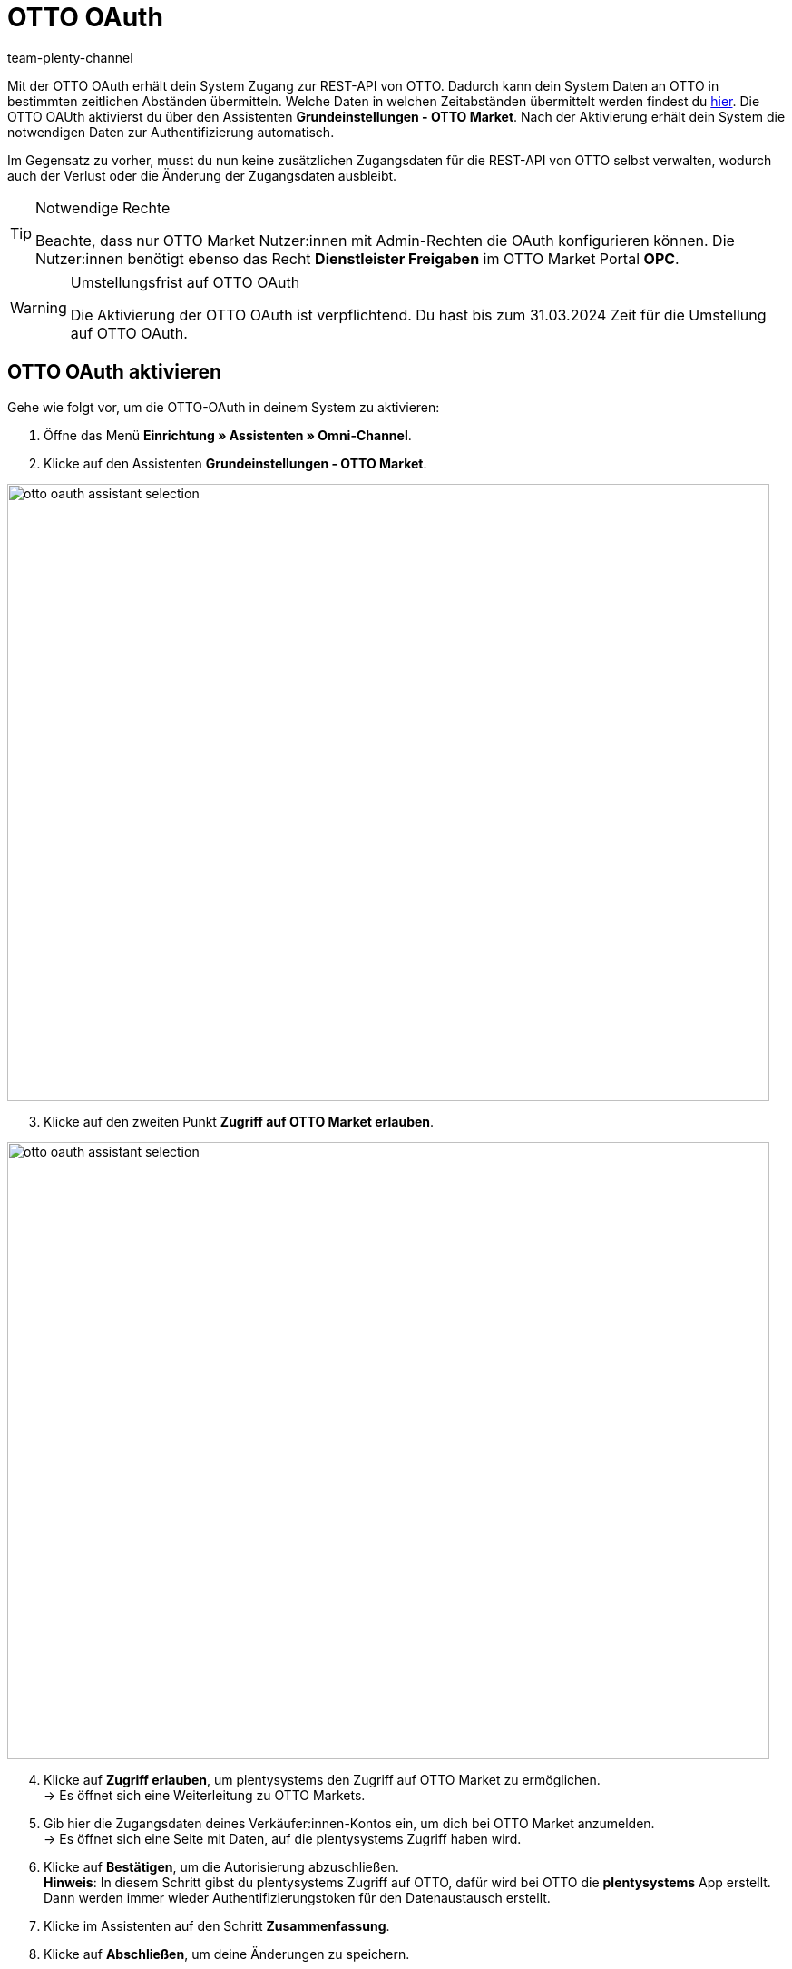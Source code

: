= OTTO OAuth
:keywords: OTTO Market, OTTO OAuth, OTTO
:description: Auf dieser Seite erfährst du, wie du die OTTO OAuth aktivierst.
:author: team-plenty-channel

Mit der OTTO OAuth erhält dein System Zugang zur REST-API von OTTO. Dadurch kann dein System Daten an OTTO in bestimmten zeitlichen Abständen übermitteln. Welche Daten in welchen Zeitabständen übermittelt werden findest du xref:otto-market.adoc#100[hier]. Die OTTO OAUth aktivierst du über den Assistenten *Grundeinstellungen - OTTO Market*. Nach der Aktivierung erhält dein System die notwendigen Daten zur Authentifizierung automatisch. +

Im Gegensatz zu vorher, musst du nun keine zusätzlichen Zugangsdaten für die REST-API von OTTO selbst verwalten, wodurch auch der Verlust oder die Änderung der Zugangsdaten ausbleibt.

[.instruction]
[TIP]
.Notwendige Rechte
====
Beachte, dass nur OTTO Market Nutzer:innen mit Admin-Rechten die OAuth konfigurieren können. Die Nutzer:innen benötigt ebenso das Recht *Dienstleister Freigaben* im OTTO Market Portal *OPC*.
====

[WARNING]
.Umstellungsfrist auf OTTO OAuth
====
Die Aktivierung der OTTO OAuth ist verpflichtend. Du hast bis zum 31.03.2024 Zeit für die Umstellung auf OTTO OAuth.
====

== OTTO OAuth aktivieren

Gehe wie folgt vor, um die OTTO-OAuth in deinem System zu aktivieren:

. Öffne das Menü *Einrichtung » Assistenten » Omni-Channel*.
. Klicke auf den Assistenten *Grundeinstellungen - OTTO Market*.

image:otto-oauth-assistant-selection.png[width=840,height=680]

[start=3]
. Klicke auf den zweiten Punkt *Zugriff auf OTTO Market erlauben*.

image:otto-oauth-assistant-selection.png[width=840,height=680]

[start=4]
. Klicke auf *Zugriff erlauben*, um plentysystems den Zugriff auf OTTO Market zu ermöglichen. +
→ Es öffnet sich eine Weiterleitung zu OTTO Markets.
. Gib hier die Zugangsdaten deines Verkäufer:innen-Kontos ein, um dich bei OTTO Market anzumelden. +
→ Es öffnet sich eine Seite mit Daten, auf die plentysystems Zugriff haben wird.
. Klicke auf *Bestätigen*, um die Autorisierung abzuschließen. +
*Hinweis*: In diesem Schritt gibst du plentysystems Zugriff auf OTTO, dafür wird bei OTTO die *plentysystems* App erstellt. Dann werden immer wieder Authentifizierungstoken für den Datenaustausch erstellt.
. Klicke im Assistenten auf den Schritt *Zusammenfassung*.
. Klicke auf *Abschließen*, um deine Änderungen zu speichern.

Nachdem du dich erfolgreich bei OTTO Market autorisiert hast, die plentysystems App angelegt werden konnte sowie das Browserfenster nochmal neu geladen hast, erscheint der Hinweis "Autorisierung abgeschlossen" im Assistentenschritt *Zugriff auf OTTO Market erlauben*.

Mehr Informationen über das Vorgehen in den Menüs von OTTO findest du link:https://account.otto.market/s/article/Als-Haendler-die-App-eines-Dienstleisters-nutzen[hier^].

[TIP]
.Entfernen des Datenabgleichs
====
Zum Entfernen des Datenabgleichs über OAuth muss die App *plentysystems* im Reiter *Dienstleister* im OTTO Market Portal *OPC* entfernt werden. User:innen benötigen das Recht *Dienstleister-Freigaben*, um Apps einsehen und bearbeiten zu können.  
Gehe mit der Maus über die Bezeichnung der App *plentysystems* und klicke auf *Zugriff entziehen*. Bestätige die Entfernung und der OAuth Workflow ist wieder deaktiviert.
====
